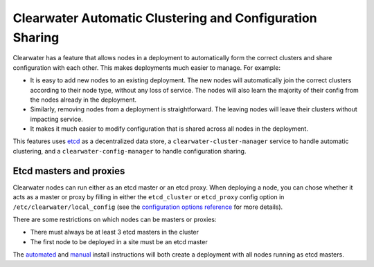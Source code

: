 Clearwater Automatic Clustering and Configuration Sharing
=========================================================

Clearwater has a feature that allows nodes in a deployment to
automatically form the correct clusters and share configuration with
each other. This makes deployments much easier to manage. For example:

-  It is easy to add new nodes to an existing deployment. The new nodes
   will automatically join the correct clusters according to their node
   type, without any loss of service. The nodes will also learn the
   majority of their config from the nodes already in the deployment.
-  Similarly, removing nodes from a deployment is straightforward. The
   leaving nodes will leave their clusters without impacting service.
-  It makes it much easier to modify configuration that is shared across
   all nodes in the deployment.

This features uses `etcd <https://github.com/coreos/etcd>`__ as a
decentralized data store, a ``clearwater-cluster-manager`` service to
handle automatic clustering, and a ``clearwater-config-manager`` to
handle configuration sharing.

Etcd masters and proxies
~~~~~~~~~~~~~~~~~~~~~~~~

Clearwater nodes can run either as an etcd master or an etcd proxy. When
deploying a node, you can chose whether it acts as a master or proxy by
filling in either the ``etcd_cluster`` or ``etcd_proxy`` config option
in ``/etc/clearwater/local_config`` (see the `configuration options
reference <Clearwater_Configuration_Options_Reference.html>`__ for more
details).

There are some restrictions on which nodes can be masters or proxies:

-  There must always be at least 3 etcd masters in the cluster
-  The first node to be deployed in a site must be an etcd master

The `automated <Automated_Install.html>`__ and
`manual <Manual_Install.html>`__ install instructions will both create a
deployment with all nodes running as etcd masters.
